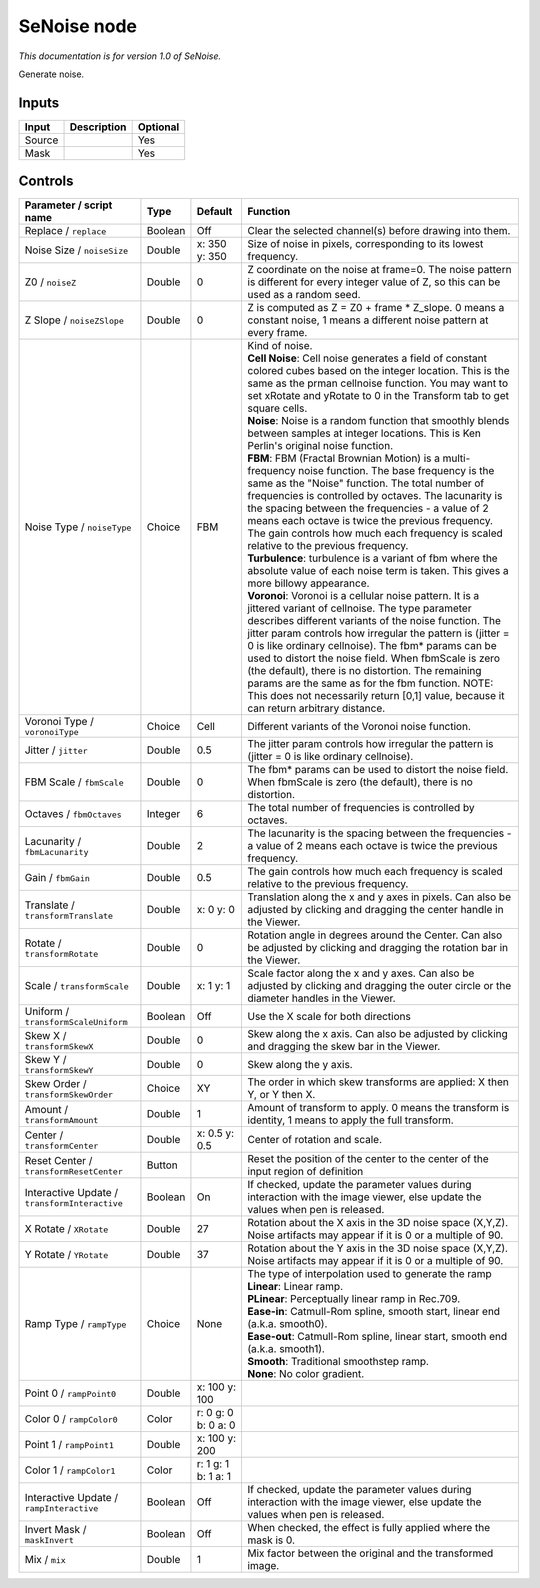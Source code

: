 .. _net.sf.openfx.SeNoise:

SeNoise node
============

*This documentation is for version 1.0 of SeNoise.*

Generate noise.

Inputs
------

+----------+---------------+------------+
| Input    | Description   | Optional   |
+==========+===============+============+
| Source   |               | Yes        |
+----------+---------------+------------+
| Mask     |               | Yes        |
+----------+---------------+------------+

Controls
--------

.. tabularcolumns:: |>{\raggedright}p{0.2\columnwidth}|>{\raggedright}p{0.06\columnwidth}|>{\raggedright}p{0.07\columnwidth}|p{0.63\columnwidth}|

.. cssclass:: longtable

+-------------------------------------------------+-----------+-----------------------+----------------------------------------------------------------------------------------------------------------------------------------------------------------------------------------------------------------------------------------------------------------------------------------------------------------------------------------------------------------------------------------------------------------------------------------------------------------------------------------------------------------------------------------------------+
| Parameter / script name                         | Type      | Default               | Function                                                                                                                                                                                                                                                                                                                                                                                                                                                                                                                                           |
+=================================================+===========+=======================+====================================================================================================================================================================================================================================================================================================================================================================================================================================================================================================================================================+
| Replace / ``replace``                           | Boolean   | Off                   | Clear the selected channel(s) before drawing into them.                                                                                                                                                                                                                                                                                                                                                                                                                                                                                            |
+-------------------------------------------------+-----------+-----------------------+----------------------------------------------------------------------------------------------------------------------------------------------------------------------------------------------------------------------------------------------------------------------------------------------------------------------------------------------------------------------------------------------------------------------------------------------------------------------------------------------------------------------------------------------------+
| Noise Size / ``noiseSize``                      | Double    | x: 350 y: 350         | Size of noise in pixels, corresponding to its lowest frequency.                                                                                                                                                                                                                                                                                                                                                                                                                                                                                    |
+-------------------------------------------------+-----------+-----------------------+----------------------------------------------------------------------------------------------------------------------------------------------------------------------------------------------------------------------------------------------------------------------------------------------------------------------------------------------------------------------------------------------------------------------------------------------------------------------------------------------------------------------------------------------------+
| Z0 / ``noiseZ``                                 | Double    | 0                     | Z coordinate on the noise at frame=0. The noise pattern is different for every integer value of Z, so this can be used as a random seed.                                                                                                                                                                                                                                                                                                                                                                                                           |
+-------------------------------------------------+-----------+-----------------------+----------------------------------------------------------------------------------------------------------------------------------------------------------------------------------------------------------------------------------------------------------------------------------------------------------------------------------------------------------------------------------------------------------------------------------------------------------------------------------------------------------------------------------------------------+
| Z Slope / ``noiseZSlope``                       | Double    | 0                     | Z is computed as Z = Z0 + frame \* Z\_slope. 0 means a constant noise, 1 means a different noise pattern at every frame.                                                                                                                                                                                                                                                                                                                                                                                                                           |
+-------------------------------------------------+-----------+-----------------------+----------------------------------------------------------------------------------------------------------------------------------------------------------------------------------------------------------------------------------------------------------------------------------------------------------------------------------------------------------------------------------------------------------------------------------------------------------------------------------------------------------------------------------------------------+
| Noise Type / ``noiseType``                      | Choice    | FBM                   | | Kind of noise.                                                                                                                                                                                                                                                                                                                                                                                                                                                                                                                                   |
|                                                 |           |                       | | **Cell Noise**: Cell noise generates a field of constant colored cubes based on the integer location. This is the same as the prman cellnoise function. You may want to set xRotate and yRotate to 0 in the Transform tab to get square cells.                                                                                                                                                                                                                                                                                                   |
|                                                 |           |                       | | **Noise**: Noise is a random function that smoothly blends between samples at integer locations. This is Ken Perlin's original noise function.                                                                                                                                                                                                                                                                                                                                                                                                   |
|                                                 |           |                       | | **FBM**: FBM (Fractal Brownian Motion) is a multi-frequency noise function. The base frequency is the same as the "Noise" function. The total number of frequencies is controlled by octaves. The lacunarity is the spacing between the frequencies - a value of 2 means each octave is twice the previous frequency. The gain controls how much each frequency is scaled relative to the previous frequency.                                                                                                                                    |
|                                                 |           |                       | | **Turbulence**: turbulence is a variant of fbm where the absolute value of each noise term is taken. This gives a more billowy appearance.                                                                                                                                                                                                                                                                                                                                                                                                       |
|                                                 |           |                       | | **Voronoi**: Voronoi is a cellular noise pattern. It is a jittered variant of cellnoise. The type parameter describes different variants of the noise function. The jitter param controls how irregular the pattern is (jitter = 0 is like ordinary cellnoise). The fbm\* params can be used to distort the noise field. When fbmScale is zero (the default), there is no distortion. The remaining params are the same as for the fbm function. NOTE: This does not necessarily return [0,1] value, because it can return arbitrary distance.   |
+-------------------------------------------------+-----------+-----------------------+----------------------------------------------------------------------------------------------------------------------------------------------------------------------------------------------------------------------------------------------------------------------------------------------------------------------------------------------------------------------------------------------------------------------------------------------------------------------------------------------------------------------------------------------------+
| Voronoi Type / ``voronoiType``                  | Choice    | Cell                  | Different variants of the Voronoi noise function.                                                                                                                                                                                                                                                                                                                                                                                                                                                                                                  |
+-------------------------------------------------+-----------+-----------------------+----------------------------------------------------------------------------------------------------------------------------------------------------------------------------------------------------------------------------------------------------------------------------------------------------------------------------------------------------------------------------------------------------------------------------------------------------------------------------------------------------------------------------------------------------+
| Jitter / ``jitter``                             | Double    | 0.5                   | The jitter param controls how irregular the pattern is (jitter = 0 is like ordinary cellnoise).                                                                                                                                                                                                                                                                                                                                                                                                                                                    |
+-------------------------------------------------+-----------+-----------------------+----------------------------------------------------------------------------------------------------------------------------------------------------------------------------------------------------------------------------------------------------------------------------------------------------------------------------------------------------------------------------------------------------------------------------------------------------------------------------------------------------------------------------------------------------+
| FBM Scale / ``fbmScale``                        | Double    | 0                     | The fbm\* params can be used to distort the noise field. When fbmScale is zero (the default), there is no distortion.                                                                                                                                                                                                                                                                                                                                                                                                                              |
+-------------------------------------------------+-----------+-----------------------+----------------------------------------------------------------------------------------------------------------------------------------------------------------------------------------------------------------------------------------------------------------------------------------------------------------------------------------------------------------------------------------------------------------------------------------------------------------------------------------------------------------------------------------------------+
| Octaves / ``fbmOctaves``                        | Integer   | 6                     | The total number of frequencies is controlled by octaves.                                                                                                                                                                                                                                                                                                                                                                                                                                                                                          |
+-------------------------------------------------+-----------+-----------------------+----------------------------------------------------------------------------------------------------------------------------------------------------------------------------------------------------------------------------------------------------------------------------------------------------------------------------------------------------------------------------------------------------------------------------------------------------------------------------------------------------------------------------------------------------+
| Lacunarity / ``fbmLacunarity``                  | Double    | 2                     | The lacunarity is the spacing between the frequencies - a value of 2 means each octave is twice the previous frequency.                                                                                                                                                                                                                                                                                                                                                                                                                            |
+-------------------------------------------------+-----------+-----------------------+----------------------------------------------------------------------------------------------------------------------------------------------------------------------------------------------------------------------------------------------------------------------------------------------------------------------------------------------------------------------------------------------------------------------------------------------------------------------------------------------------------------------------------------------------+
| Gain / ``fbmGain``                              | Double    | 0.5                   | The gain controls how much each frequency is scaled relative to the previous frequency.                                                                                                                                                                                                                                                                                                                                                                                                                                                            |
+-------------------------------------------------+-----------+-----------------------+----------------------------------------------------------------------------------------------------------------------------------------------------------------------------------------------------------------------------------------------------------------------------------------------------------------------------------------------------------------------------------------------------------------------------------------------------------------------------------------------------------------------------------------------------+
| Translate / ``transformTranslate``              | Double    | x: 0 y: 0             | Translation along the x and y axes in pixels. Can also be adjusted by clicking and dragging the center handle in the Viewer.                                                                                                                                                                                                                                                                                                                                                                                                                       |
+-------------------------------------------------+-----------+-----------------------+----------------------------------------------------------------------------------------------------------------------------------------------------------------------------------------------------------------------------------------------------------------------------------------------------------------------------------------------------------------------------------------------------------------------------------------------------------------------------------------------------------------------------------------------------+
| Rotate / ``transformRotate``                    | Double    | 0                     | Rotation angle in degrees around the Center. Can also be adjusted by clicking and dragging the rotation bar in the Viewer.                                                                                                                                                                                                                                                                                                                                                                                                                         |
+-------------------------------------------------+-----------+-----------------------+----------------------------------------------------------------------------------------------------------------------------------------------------------------------------------------------------------------------------------------------------------------------------------------------------------------------------------------------------------------------------------------------------------------------------------------------------------------------------------------------------------------------------------------------------+
| Scale / ``transformScale``                      | Double    | x: 1 y: 1             | Scale factor along the x and y axes. Can also be adjusted by clicking and dragging the outer circle or the diameter handles in the Viewer.                                                                                                                                                                                                                                                                                                                                                                                                         |
+-------------------------------------------------+-----------+-----------------------+----------------------------------------------------------------------------------------------------------------------------------------------------------------------------------------------------------------------------------------------------------------------------------------------------------------------------------------------------------------------------------------------------------------------------------------------------------------------------------------------------------------------------------------------------+
| Uniform / ``transformScaleUniform``             | Boolean   | Off                   | Use the X scale for both directions                                                                                                                                                                                                                                                                                                                                                                                                                                                                                                                |
+-------------------------------------------------+-----------+-----------------------+----------------------------------------------------------------------------------------------------------------------------------------------------------------------------------------------------------------------------------------------------------------------------------------------------------------------------------------------------------------------------------------------------------------------------------------------------------------------------------------------------------------------------------------------------+
| Skew X / ``transformSkewX``                     | Double    | 0                     | Skew along the x axis. Can also be adjusted by clicking and dragging the skew bar in the Viewer.                                                                                                                                                                                                                                                                                                                                                                                                                                                   |
+-------------------------------------------------+-----------+-----------------------+----------------------------------------------------------------------------------------------------------------------------------------------------------------------------------------------------------------------------------------------------------------------------------------------------------------------------------------------------------------------------------------------------------------------------------------------------------------------------------------------------------------------------------------------------+
| Skew Y / ``transformSkewY``                     | Double    | 0                     | Skew along the y axis.                                                                                                                                                                                                                                                                                                                                                                                                                                                                                                                             |
+-------------------------------------------------+-----------+-----------------------+----------------------------------------------------------------------------------------------------------------------------------------------------------------------------------------------------------------------------------------------------------------------------------------------------------------------------------------------------------------------------------------------------------------------------------------------------------------------------------------------------------------------------------------------------+
| Skew Order / ``transformSkewOrder``             | Choice    | XY                    | The order in which skew transforms are applied: X then Y, or Y then X.                                                                                                                                                                                                                                                                                                                                                                                                                                                                             |
+-------------------------------------------------+-----------+-----------------------+----------------------------------------------------------------------------------------------------------------------------------------------------------------------------------------------------------------------------------------------------------------------------------------------------------------------------------------------------------------------------------------------------------------------------------------------------------------------------------------------------------------------------------------------------+
| Amount / ``transformAmount``                    | Double    | 1                     | Amount of transform to apply. 0 means the transform is identity, 1 means to apply the full transform.                                                                                                                                                                                                                                                                                                                                                                                                                                              |
+-------------------------------------------------+-----------+-----------------------+----------------------------------------------------------------------------------------------------------------------------------------------------------------------------------------------------------------------------------------------------------------------------------------------------------------------------------------------------------------------------------------------------------------------------------------------------------------------------------------------------------------------------------------------------+
| Center / ``transformCenter``                    | Double    | x: 0.5 y: 0.5         | Center of rotation and scale.                                                                                                                                                                                                                                                                                                                                                                                                                                                                                                                      |
+-------------------------------------------------+-----------+-----------------------+----------------------------------------------------------------------------------------------------------------------------------------------------------------------------------------------------------------------------------------------------------------------------------------------------------------------------------------------------------------------------------------------------------------------------------------------------------------------------------------------------------------------------------------------------+
| Reset Center / ``transformResetCenter``         | Button    |                       | Reset the position of the center to the center of the input region of definition                                                                                                                                                                                                                                                                                                                                                                                                                                                                   |
+-------------------------------------------------+-----------+-----------------------+----------------------------------------------------------------------------------------------------------------------------------------------------------------------------------------------------------------------------------------------------------------------------------------------------------------------------------------------------------------------------------------------------------------------------------------------------------------------------------------------------------------------------------------------------+
| Interactive Update / ``transformInteractive``   | Boolean   | On                    | If checked, update the parameter values during interaction with the image viewer, else update the values when pen is released.                                                                                                                                                                                                                                                                                                                                                                                                                     |
+-------------------------------------------------+-----------+-----------------------+----------------------------------------------------------------------------------------------------------------------------------------------------------------------------------------------------------------------------------------------------------------------------------------------------------------------------------------------------------------------------------------------------------------------------------------------------------------------------------------------------------------------------------------------------+
| X Rotate / ``XRotate``                          | Double    | 27                    | Rotation about the X axis in the 3D noise space (X,Y,Z). Noise artifacts may appear if it is 0 or a multiple of 90.                                                                                                                                                                                                                                                                                                                                                                                                                                |
+-------------------------------------------------+-----------+-----------------------+----------------------------------------------------------------------------------------------------------------------------------------------------------------------------------------------------------------------------------------------------------------------------------------------------------------------------------------------------------------------------------------------------------------------------------------------------------------------------------------------------------------------------------------------------+
| Y Rotate / ``YRotate``                          | Double    | 37                    | Rotation about the Y axis in the 3D noise space (X,Y,Z). Noise artifacts may appear if it is 0 or a multiple of 90.                                                                                                                                                                                                                                                                                                                                                                                                                                |
+-------------------------------------------------+-----------+-----------------------+----------------------------------------------------------------------------------------------------------------------------------------------------------------------------------------------------------------------------------------------------------------------------------------------------------------------------------------------------------------------------------------------------------------------------------------------------------------------------------------------------------------------------------------------------+
| Ramp Type / ``rampType``                        | Choice    | None                  | | The type of interpolation used to generate the ramp                                                                                                                                                                                                                                                                                                                                                                                                                                                                                              |
|                                                 |           |                       | | **Linear**: Linear ramp.                                                                                                                                                                                                                                                                                                                                                                                                                                                                                                                         |
|                                                 |           |                       | | **PLinear**: Perceptually linear ramp in Rec.709.                                                                                                                                                                                                                                                                                                                                                                                                                                                                                                |
|                                                 |           |                       | | **Ease-in**: Catmull-Rom spline, smooth start, linear end (a.k.a. smooth0).                                                                                                                                                                                                                                                                                                                                                                                                                                                                      |
|                                                 |           |                       | | **Ease-out**: Catmull-Rom spline, linear start, smooth end (a.k.a. smooth1).                                                                                                                                                                                                                                                                                                                                                                                                                                                                     |
|                                                 |           |                       | | **Smooth**: Traditional smoothstep ramp.                                                                                                                                                                                                                                                                                                                                                                                                                                                                                                         |
|                                                 |           |                       | | **None**: No color gradient.                                                                                                                                                                                                                                                                                                                                                                                                                                                                                                                     |
+-------------------------------------------------+-----------+-----------------------+----------------------------------------------------------------------------------------------------------------------------------------------------------------------------------------------------------------------------------------------------------------------------------------------------------------------------------------------------------------------------------------------------------------------------------------------------------------------------------------------------------------------------------------------------+
| Point 0 / ``rampPoint0``                        | Double    | x: 100 y: 100         |                                                                                                                                                                                                                                                                                                                                                                                                                                                                                                                                                    |
+-------------------------------------------------+-----------+-----------------------+----------------------------------------------------------------------------------------------------------------------------------------------------------------------------------------------------------------------------------------------------------------------------------------------------------------------------------------------------------------------------------------------------------------------------------------------------------------------------------------------------------------------------------------------------+
| Color 0 / ``rampColor0``                        | Color     | r: 0 g: 0 b: 0 a: 0   |                                                                                                                                                                                                                                                                                                                                                                                                                                                                                                                                                    |
+-------------------------------------------------+-----------+-----------------------+----------------------------------------------------------------------------------------------------------------------------------------------------------------------------------------------------------------------------------------------------------------------------------------------------------------------------------------------------------------------------------------------------------------------------------------------------------------------------------------------------------------------------------------------------+
| Point 1 / ``rampPoint1``                        | Double    | x: 100 y: 200         |                                                                                                                                                                                                                                                                                                                                                                                                                                                                                                                                                    |
+-------------------------------------------------+-----------+-----------------------+----------------------------------------------------------------------------------------------------------------------------------------------------------------------------------------------------------------------------------------------------------------------------------------------------------------------------------------------------------------------------------------------------------------------------------------------------------------------------------------------------------------------------------------------------+
| Color 1 / ``rampColor1``                        | Color     | r: 1 g: 1 b: 1 a: 1   |                                                                                                                                                                                                                                                                                                                                                                                                                                                                                                                                                    |
+-------------------------------------------------+-----------+-----------------------+----------------------------------------------------------------------------------------------------------------------------------------------------------------------------------------------------------------------------------------------------------------------------------------------------------------------------------------------------------------------------------------------------------------------------------------------------------------------------------------------------------------------------------------------------+
| Interactive Update / ``rampInteractive``        | Boolean   | Off                   | If checked, update the parameter values during interaction with the image viewer, else update the values when pen is released.                                                                                                                                                                                                                                                                                                                                                                                                                     |
+-------------------------------------------------+-----------+-----------------------+----------------------------------------------------------------------------------------------------------------------------------------------------------------------------------------------------------------------------------------------------------------------------------------------------------------------------------------------------------------------------------------------------------------------------------------------------------------------------------------------------------------------------------------------------+
| Invert Mask / ``maskInvert``                    | Boolean   | Off                   | When checked, the effect is fully applied where the mask is 0.                                                                                                                                                                                                                                                                                                                                                                                                                                                                                     |
+-------------------------------------------------+-----------+-----------------------+----------------------------------------------------------------------------------------------------------------------------------------------------------------------------------------------------------------------------------------------------------------------------------------------------------------------------------------------------------------------------------------------------------------------------------------------------------------------------------------------------------------------------------------------------+
| Mix / ``mix``                                   | Double    | 1                     | Mix factor between the original and the transformed image.                                                                                                                                                                                                                                                                                                                                                                                                                                                                                         |
+-------------------------------------------------+-----------+-----------------------+----------------------------------------------------------------------------------------------------------------------------------------------------------------------------------------------------------------------------------------------------------------------------------------------------------------------------------------------------------------------------------------------------------------------------------------------------------------------------------------------------------------------------------------------------+
